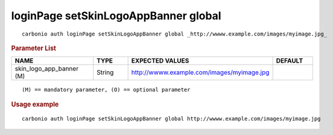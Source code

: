 .. SPDX-FileCopyrightText: 2022 Zextras <https://www.zextras.com/>
..
.. SPDX-License-Identifier: CC-BY-NC-SA-4.0

.. _carbonio_auth_loginPage_setSkinLogoAppBanner_global:

*************************************
loginPage setSkinLogoAppBanner global
*************************************

::

   carbonio auth loginPage setSkinLogoAppBanner global _http://wwww.example.com/images/myimage.jpg_ 


.. rubric:: Parameter List

.. list-table::
   :widths: 30 15 35 15
   :header-rows: 1

   * - NAME
     - TYPE
     - EXPECTED VALUES
     - DEFAULT
   * - skin_logo_app_banner (M)
     - String
     - http://wwww.example.com/images/myimage.jpg
     - 

::

   (M) == mandatory parameter, (O) == optional parameter



.. rubric:: Usage example


::

   carbonio auth loginPage setSkinLogoAppBanner global http://wwww.example.com/images/myimage.jpg



